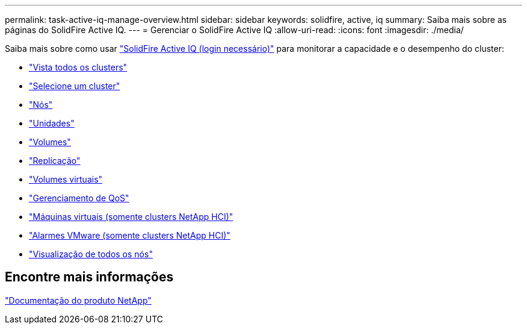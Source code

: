 ---
permalink: task-active-iq-manage-overview.html 
sidebar: sidebar 
keywords: solidfire, active, iq 
summary: Saiba mais sobre as páginas do SolidFire Active IQ. 
---
= Gerenciar o SolidFire Active IQ
:allow-uri-read: 
:icons: font
:imagesdir: ./media/


[role="lead"]
Saiba mais sobre como usar link:https://activeiq.solidfire.com/["SolidFire Active IQ (login necessário)"^] para monitorar a capacidade e o desempenho do cluster:

* link:task-active-iq-all-clusters-view-overview.html["Vista todos os clusters"]
* link:task-active-iq-select-cluster-overview.html["Selecione um cluster"]
* link:task-active-iq-nodes.html["Nós"]
* link:task_active_iq_drives.html["Unidades"]
* link:task_active_iq_volumes_overview.html["Volumes"]
* link:task_active_iq_replication.html["Replicação"]
* link:task-active-iq-virtual-volumes.html["Volumes virtuais"]
* link:task-active-iq-qos-management-overview.html["Gerenciamento de QoS"]
* link:task-active-iq-virtual-machines.html["Máquinas virtuais (somente clusters NetApp HCI)"]
* link:task-active-iq-vmware-alarms.html["Alarmes VMware (somente clusters NetApp HCI)"]
* link:task-active-iq-all-nodes-view.html["Visualização de todos os nós"]




== Encontre mais informações

https://www.netapp.com/support-and-training/documentation/["Documentação do produto NetApp"^]
